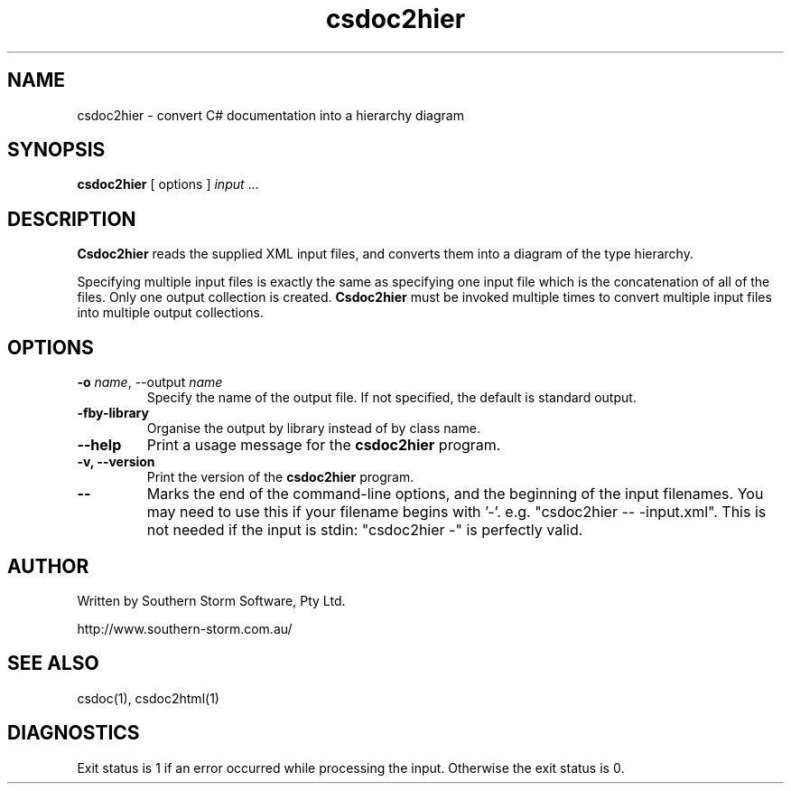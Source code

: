.\" Copyright (c) 2001 Southern Storm Software, Pty Ltd.
.\"
.\" This program is free software; you can redistribute it and/or modify
.\" it under the terms of the GNU General Public License as published by
.\" the Free Software Foundation; either version 2 of the License, or
.\" (at your option) any later version.
.\"
.\" This program is distributed in the hope that it will be useful,
.\" but WITHOUT ANY WARRANTY; without even the implied warranty of
.\" MERCHANTABILITY or FITNESS FOR A PARTICULAR PURPOSE.  See the
.\" GNU General Public License for more details.
.\"
.\" You should have received a copy of the GNU General Public License
.\" along with this program; if not, write to the Free Software
.\" Foundation, Inc., 59 Temple Place, Suite 330, Boston, MA  02111-1307  USA
.TH csdoc2hier 1 "17 June 2002" "Southern Storm Software" "Portable.NET Development Tools"
.SH NAME
csdoc2hier \- convert C# documentation into a hierarchy diagram
.SH SYNOPSIS
.ll +8
.B csdoc2hier
[ options ]
.I input
\&...
.SH DESCRIPTION
.B Csdoc2hier
reads the supplied XML input files, and converts them into
a diagram of the type hierarchy.

Specifying multiple input files is exactly the same as specifying
one input file which is the concatenation of all of the files.
Only one output collection is created.  \fBCsdoc2hier\fR must be invoked
multiple times to convert multiple input files into multiple output
collections.
.SH OPTIONS
.TP
.B -o \fIname\fR, \-\-output \fIname\fR
Specify the name of the output file.  If not specified, the default
is standard output.
.TP
.B \-fby\-library
Organise the output by library instead of by class name.
.TP
.B \-\-help
Print a usage message for the \fBcsdoc2hier\fR program.
.TP
.B \-v, \-\-version
Print the version of the \fBcsdoc2hier\fR program.
.TP
.B \-\-
Marks the end of the command-line options, and the beginning of
the input filenames.  You may need to use this if your filename
begins with '-'.  e.g. "csdoc2hier -- -input.xml".  This is not needed
if the input is stdin: "csdoc2hier -" is perfectly valid.
.SH "AUTHOR"
Written by Southern Storm Software, Pty Ltd.

http://www.southern-storm.com.au/
.SH "SEE ALSO"
csdoc(1), csdoc2html(1)
.SH "DIAGNOSTICS"
Exit status is 1 if an error occurred while processing the input.
Otherwise the exit status is 0.
